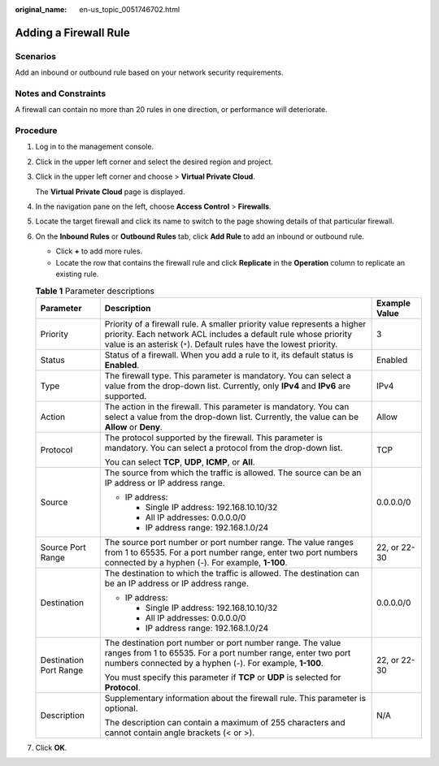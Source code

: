 :original_name: en-us_topic_0051746702.html

.. _en-us_topic_0051746702:

Adding a Firewall Rule
======================

Scenarios
---------

Add an inbound or outbound rule based on your network security requirements.

Notes and Constraints
---------------------

A firewall can contain no more than 20 rules in one direction, or performance will deteriorate.

Procedure
---------

#. Log in to the management console.

2. Click |image1| in the upper left corner and select the desired region and project.

3. Click |image2| in the upper left corner and choose > **Virtual Private Cloud**.

   The **Virtual Private Cloud** page is displayed.

4. In the navigation pane on the left, choose **Access Control** > **Firewalls**.

5. Locate the target firewall and click its name to switch to the page showing details of that particular firewall.

6. On the **Inbound Rules** or **Outbound Rules** tab, click **Add Rule** to add an inbound or outbound rule.

   -  Click **+** to add more rules.
   -  Locate the row that contains the firewall rule and click **Replicate** in the **Operation** column to replicate an existing rule.

   .. table:: **Table 1** Parameter descriptions

      +------------------------+-------------------------------------------------------------------------------------------------------------------------------------------------------------------------------------------------------------------+-----------------------+
      | Parameter              | Description                                                                                                                                                                                                       | Example Value         |
      +========================+===================================================================================================================================================================================================================+=======================+
      | Priority               | Priority of a firewall rule. A smaller priority value represents a higher priority. Each network ACL includes a default rule whose priority value is an asterisk (``*``). Default rules have the lowest priority. | 3                     |
      +------------------------+-------------------------------------------------------------------------------------------------------------------------------------------------------------------------------------------------------------------+-----------------------+
      | Status                 | Status of a firewall. When you add a rule to it, its default status is **Enabled**.                                                                                                                               | Enabled               |
      +------------------------+-------------------------------------------------------------------------------------------------------------------------------------------------------------------------------------------------------------------+-----------------------+
      | Type                   | The firewall type. This parameter is mandatory. You can select a value from the drop-down list. Currently, only **IPv4** and **IPv6** are supported.                                                              | IPv4                  |
      +------------------------+-------------------------------------------------------------------------------------------------------------------------------------------------------------------------------------------------------------------+-----------------------+
      | Action                 | The action in the firewall. This parameter is mandatory. You can select a value from the drop-down list. Currently, the value can be **Allow** or **Deny**.                                                       | Allow                 |
      +------------------------+-------------------------------------------------------------------------------------------------------------------------------------------------------------------------------------------------------------------+-----------------------+
      | Protocol               | The protocol supported by the firewall. This parameter is mandatory. You can select a protocol from the drop-down list.                                                                                           | TCP                   |
      |                        |                                                                                                                                                                                                                   |                       |
      |                        | You can select **TCP**, **UDP**, **ICMP**, or **All**.                                                                                                                                                            |                       |
      +------------------------+-------------------------------------------------------------------------------------------------------------------------------------------------------------------------------------------------------------------+-----------------------+
      | Source                 | The source from which the traffic is allowed. The source can be an IP address or IP address range.                                                                                                                | 0.0.0.0/0             |
      |                        |                                                                                                                                                                                                                   |                       |
      |                        | -  IP address:                                                                                                                                                                                                    |                       |
      |                        |                                                                                                                                                                                                                   |                       |
      |                        |    -  Single IP address: 192.168.10.10/32                                                                                                                                                                         |                       |
      |                        |    -  All IP addresses: 0.0.0.0/0                                                                                                                                                                                 |                       |
      |                        |    -  IP address range: 192.168.1.0/24                                                                                                                                                                            |                       |
      +------------------------+-------------------------------------------------------------------------------------------------------------------------------------------------------------------------------------------------------------------+-----------------------+
      | Source Port Range      | The source port number or port number range. The value ranges from 1 to 65535. For a port number range, enter two port numbers connected by a hyphen (-). For example, **1-100**.                                 | 22, or 22-30          |
      +------------------------+-------------------------------------------------------------------------------------------------------------------------------------------------------------------------------------------------------------------+-----------------------+
      | Destination            | The destination to which the traffic is allowed. The destination can be an IP address or IP address range.                                                                                                        | 0.0.0.0/0             |
      |                        |                                                                                                                                                                                                                   |                       |
      |                        | -  IP address:                                                                                                                                                                                                    |                       |
      |                        |                                                                                                                                                                                                                   |                       |
      |                        |    -  Single IP address: 192.168.10.10/32                                                                                                                                                                         |                       |
      |                        |    -  All IP addresses: 0.0.0.0/0                                                                                                                                                                                 |                       |
      |                        |    -  IP address range: 192.168.1.0/24                                                                                                                                                                            |                       |
      +------------------------+-------------------------------------------------------------------------------------------------------------------------------------------------------------------------------------------------------------------+-----------------------+
      | Destination Port Range | The destination port number or port number range. The value ranges from 1 to 65535. For a port number range, enter two port numbers connected by a hyphen (-). For example, **1-100**.                            | 22, or 22-30          |
      |                        |                                                                                                                                                                                                                   |                       |
      |                        | You must specify this parameter if **TCP** or **UDP** is selected for **Protocol**.                                                                                                                               |                       |
      +------------------------+-------------------------------------------------------------------------------------------------------------------------------------------------------------------------------------------------------------------+-----------------------+
      | Description            | Supplementary information about the firewall rule. This parameter is optional.                                                                                                                                    | N/A                   |
      |                        |                                                                                                                                                                                                                   |                       |
      |                        | The description can contain a maximum of 255 characters and cannot contain angle brackets (< or >).                                                                                                               |                       |
      +------------------------+-------------------------------------------------------------------------------------------------------------------------------------------------------------------------------------------------------------------+-----------------------+

7. Click **OK**.

.. |image1| image:: /_static/images/en-us_image_0000001818982734.png
.. |image2| image:: /_static/images/en-us_image_0000001818983162.png
